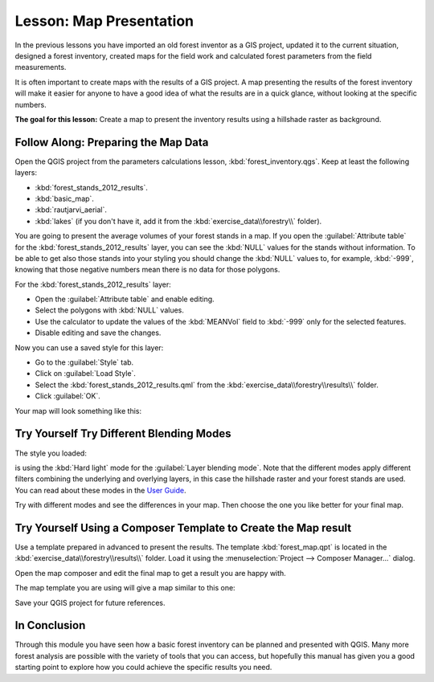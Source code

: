 |LS| Map Presentation
===============================================================================

In the previous lessons you have imported an old forest inventor as a GIS project, updated it to the current situation, designed a forest inventory, created maps for the field work and calculated forest parameters from the field measurements.

It is often important to create maps with the results of a GIS project. A map presenting the results of the forest inventory will make it easier for anyone to have a good idea of what the results are in a quick glance, without looking at the specific numbers.

**The goal for this lesson:** Create a map to present the inventory results using a hillshade raster as background.

|basic| |FA| Preparing the Map Data
-------------------------------------------------------------------------------

Open the QGIS project from the parameters calculations lesson, :kbd:`forest_inventory.qgs`. Keep at least the following layers:

* :kbd:`forest_stands_2012_results`.
* :kbd:`basic_map`.
* :kbd:`rautjarvi_aerial`.
* :kbd:`lakes` (if you don't have it, add it from the :kbd:`exercise_data\\forestry\\` folder).

You are going to present the average volumes of your forest stands in a map. If you open the :guilabel:`Attribute table` for the :kbd:`forest_stands_2012_results` layer, you can see the :kbd:`NULL` values for the stands without information. To be able to get also those stands into your styling you should change the :kbd:`NULL` values to, for example, :kbd:`-999`, knowing that those negative numbers mean there is no data for those polygons.

For the :kbd:`forest_stands_2012_results` layer:

* Open the :guilabel:`Attribute table` and enable editing.
* Select the polygons with :kbd:`NULL` values.
* Use the calculator to update the values of the :kbd:`MEANVol` field to :kbd:`-999` only for the selected features.
* Disable editing and save the changes.

Now you can use a saved style for this layer:

* Go to the :guilabel:`Style` tab.
* Click on :guilabel:`Load Style`.
* Select the :kbd:`forest_stands_2012_results.qml` from the :kbd:`exercise_data\\forestry\\results\\` folder.
* Click :guilabel:`OK`.

.. image:: img/styling_forest_results.png
   :align: center

Your map will look something like this:

.. image:: img/results_styles_applied.png
   :align: center


|basic| |TY| Try Different Blending Modes
-------------------------------------------------------------------------------

The style you loaded:

.. image:: img/styling_forest_results.png
   :align: center

is using the :kbd:`Hard light` mode for the :guilabel:`Layer blending mode`. Note that the different modes apply different filters combining the underlying and overlying layers, in this case the hillshade raster and your forest stands are used. You can read about these modes in the `User Guide <http://docs.qgis.org/2.2/en/docs/user_manual/working_with_vector/vector_properties.html>`_.

Try with different modes and see the differences in your map. Then choose the one you like better for your final map.


|basic| |TY| Using a Composer Template to Create the Map result
-------------------------------------------------------------------------------

Use a template prepared in advanced to present the results. The template :kbd:`forest_map.qpt` is located in the :kbd:`exercise_data\\forestry\\results\\` folder. Load it using the :menuselection:`Project --> Composer Manager...` dialog.

.. image:: img/final_map_template.png
   :align: center

Open the map composer and edit the final map to get a result you are happy with.

The map template you are using will give a map similar to this one:

.. image:: img/final_map.png
   :align: center

Save your QGIS project for future references.

|IC|
-------------------------------------------------------------------------------

Through this module you have seen how a basic forest inventory can be planned and presented with QGIS. Many more forest analysis are possible with the variety of tools that you can access, but hopefully this manual has given you a good starting point to explore how you could achieve the specific results you need.

.. Substitutions definitions - AVOID EDITING PAST THIS LINE
   This will be automatically updated by the find_set_subst.py script.
   If you need to create a new substitution manually,
   please add it also to the substitutions.txt file in the
   source folder.

.. |FA| replace:: Follow Along:
.. |IC| replace:: In Conclusion
.. |LS| replace:: Lesson:
.. |TY| replace:: Try Yourself
.. |basic| image:: /static/global/basic.png